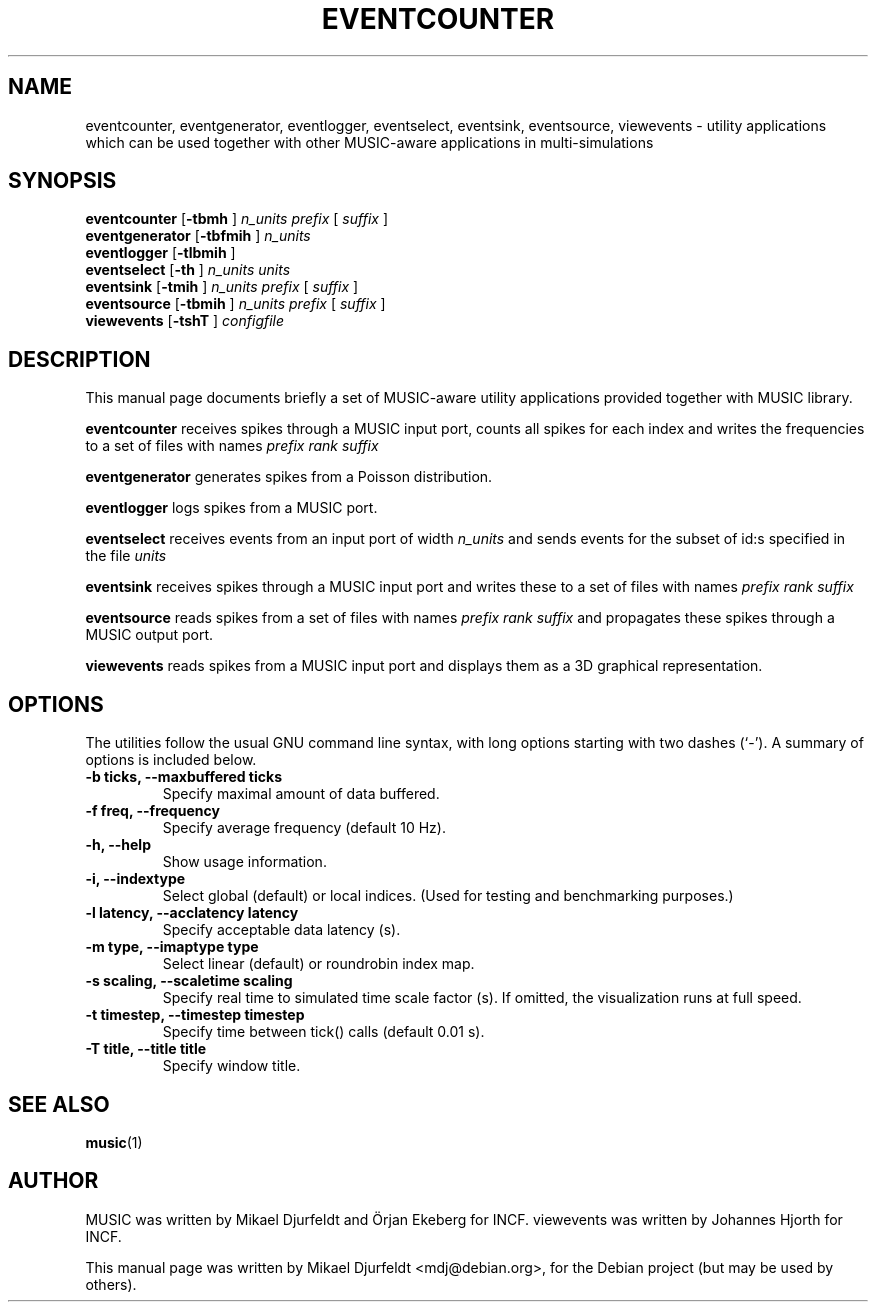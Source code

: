 .\"                                      Hey, EMACS: -*- nroff -*-
.\" First parameter, NAME, should be all caps
.\" Second parameter, SECTION, should be 1-8, maybe w/ subsection
.\" other parameters are allowed: see man(7), man(1)
.TH EVENTCOUNTER 1 "March  5, 2009"
.\" Please adjust this date whenever revising the manpage.
.\"
.\" Some roff macros, for reference:
.\" .nh        disable hyphenation
.\" .hy        enable hyphenation
.\" .ad l      left justify
.\" .ad b      justify to both left and right margins
.\" .nf        disable filling
.\" .fi        enable filling
.\" .br        insert line break
.\" .sp <n>    insert n+1 empty lines
.\" for manpage-specific macros, see man(7)
.SH NAME
eventcounter, eventgenerator, eventlogger, eventselect, eventsink,
eventsource, viewevents \- utility applications which can be used
together with other MUSIC-aware applications in multi-simulations
.SH SYNOPSIS
.B eventcounter
.RB [ "\-tbmh " ]
.I "n_units prefix "
[
.I suffix
]
.br
.B eventgenerator
.RB [ "\-tbfmih " ]
.I "n_units"
.br
.B eventlogger
.RB [ "\-tlbmih " ]
.br
.B eventselect
.RB [ "\-th " ]
.I n_units units
.br
.B eventsink
.RB [ "\-tmih " ]
.I "n_units prefix "
[
.I suffix
]
.br
.B eventsource
.RB [ "\-tbmih " ]
.I "n_units prefix "
[
.I suffix
]
.br
.B viewevents
.RB [ "\-tshT " ]
.I "configfile"
.SH DESCRIPTION
This manual page documents briefly a set of MUSIC-aware utility
applications provided together with MUSIC library.
.PP
.\" TeX users may be more comfortable with the \fB<whatever>\fP and
.\" \fI<whatever>\fP escape sequences to invode bold face and italics,
.\" respectively.
\fBeventcounter\fP receives spikes through a MUSIC input port, counts
all spikes for each index and writes the frequencies to a set of files
with names
.I "prefix rank suffix"
.PP
\fBeventgenerator\fP generates spikes from a Poisson distribution.
.PP
\fBeventlogger\fP logs spikes from a MUSIC port.
.PP
\fBeventselect\fP receives events from an input port of width
.I "n_units "
and sends events for the subset of id:s specified in the file
.I "units"
.PP
\fBeventsink\fP receives spikes through a MUSIC input port and
writes these to a set of files with names
.I "prefix rank suffix"
.PP
\fBeventsource\fP reads spikes from a set of files with names
.I "prefix rank suffix"
and propagates these spikes through a MUSIC output port.
.PP
\fBviewevents\fP reads spikes from a MUSIC input port and displays
them as a 3D graphical representation.
.SH OPTIONS
The utilities follow the usual GNU command line syntax, with long
options starting with two dashes (`-').
A summary of options is included below.
.TP
.B \-b ticks, \-\-maxbuffered ticks
Specify maximal amount of data buffered.
.TP
.B \-f freq, \-\-frequency
Specify average frequency (default 10 Hz).
.TP
.B \-h, \-\-help
Show usage information.
.TP
.B \-i, \-\-indextype
Select global (default) or local indices. (Used for testing and
benchmarking purposes.)
.TP
.B \-l latency, \-\-acclatency latency
Specify acceptable data latency (s).
.TP
.B \-m type, \-\-imaptype type
Select linear (default) or roundrobin index map.
.TP
.B \-s scaling, \-\-scaletime scaling
Specify real time to simulated time scale factor (s).  If omitted, the
visualization runs at full speed.
.TP
.B \-t timestep, \-\-timestep timestep
Specify time between tick() calls (default 0.01 s).
.TP
.B \-T title, \-\-title title
Specify window title.
.SH SEE ALSO
.BR music (1)
.\" .BR baz (1).
.\" .br
.\" The programs are documented fully by
.\" .IR "The Rise and Fall of a Fooish Bar" ,
.\" available via the Info system.
.SH AUTHOR
MUSIC was written by Mikael Djurfeldt and Örjan Ekeberg for INCF.
viewevents was written by Johannes Hjorth for INCF.
.PP
This manual page was written by Mikael Djurfeldt <mdj@debian.org>,
for the Debian project (but may be used by others).
